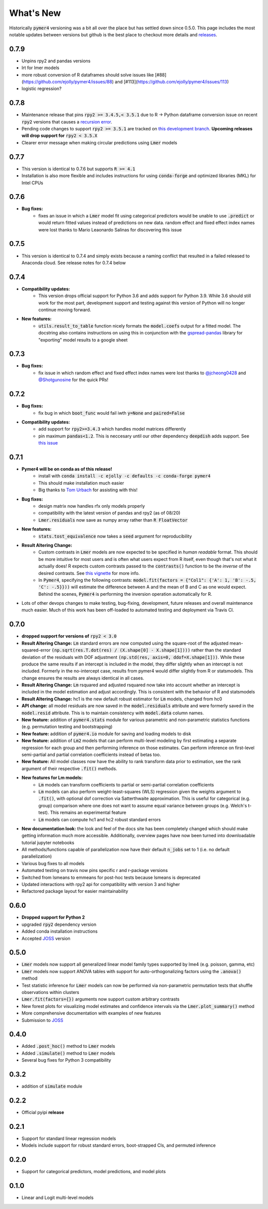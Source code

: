 What's New
==========
Historically :code:`pymer4` versioning was a bit all over the place but has settled down since 0.5.0. This page includes the most notable updates between versions but github is the best place to checkout more details and `releases <https://github.com/ejolly/pymer4/releases/>`_.

0.7.9
-----
- Unpins rpy2 and pandas versions
- lrt for lmer models
- more robust conversion of R dataframes should solve issues like
  [#88](https://github.com/ejolly/pymer4/issues/88) and [#113](https://github.com/ejolly/pymer4/issues/113)
- logistic regression?

0.7.8
-----
- Maintenance release that pins :code:`rpy2 >= 3.4.5,< 3.5.1` due to R -> Python dataframe conversion issue on recent :code:`rpy2` versions that causes a `recursion error <https://github.com/rpy2/rpy2/issues/866>`_. 
- Pending code changes to support :code:`rpy2 >= 3.5.1` are tracked on `this development branch <https://github.com/ejolly/pymer4/tree/dev_rpy2_3.5.1>`_. **Upcoming releases will drop support for** :code:`rpy2 < 3.5.X`
- Clearer error message when making circular predictions using :code:`Lmer` models

0.7.7
-----
- This version is identical to 0.7.6 but supports :code:`R >= 4.1`
- Installation is also more flexible and includes instructions for using :code:`conda-forge` and optimized libraries (MKL) for Intel CPUs

0.7.6
-----
- **Bug fixes:**
    - fixes an issue in which a :code:`Lmer` model fit using categorical predictors    would be unable to use :code:`.predict` or would return fitted values instead of    predictions on new data. random effect and fixed effect index names were lost thanks to Mario Leaonardo Salinas for discovering this issue
    
0.7.5
-----
- This version is identical to 0.7.4 and simply exists because a naming conflict that resulted in a failed released to Anaconda cloud. See release notes for 0.7.4 below

0.7.4
-----
- **Compatibility updates:**
    - This version drops official support for Python 3.6 and adds support for Python 3.9. While 3.6 should still work for the most part, development support and testing against this version of Python will no longer continue moving forward.
- **New features:**  
    - :code:`utils.result_to_table` function nicely formats the :code:`model.coefs` output for a fitted model. The docstring also contains instructions on using this in conjunction with the `gspread-pandas <https://github.com/aiguofer/gspread-pandas>`_ library for "exporting" model results to a google sheet

0.7.3
-----
- **Bug fixes:**
    - fix issue in which random effect and fixed effect index names were lost thanks to `@jcheong0428 <https://github.com/jcheong0428>`_ and `@Shotgunosine <https://github.com/Shotgunosine>`_ for the quick PRs!

0.7.2
-----
- **Bug fixes:**  
    - fix bug in which :code:`boot_func` would fail iwth :code:`y=None` and :code:`paired=False`
- **Compatibility updates:**  
    - add support for :code:`rpy2>=3.4.3` which handles model matrices differently
    - pin maximum :code:`pandas<1.2`. This is neccesary until our other dependency :code:`deepdish` adds support. See `this issue <https://github.com/uchicago-cs/deepdish/issues/45>`_

0.7.1
-----
- **Pymer4 will be on conda as of this release!**
    - install with :code:`conda install -c ejolly -c defaults -c conda-forge pymer4`
    - This should make installation much easier
    - Big thanks to `Tom Urbach <https://turbach.github.io/toms_kutaslab_website/>`_ for assisting with this!
- **Bug fixes:**  
    - design matrix now handles rfx only models properly
    - compatibility with the latest version of pandas and rpy2 (as of 08/20)
    - :code:`Lmer.residuals` now save as numpy array rather than :code:`R FloatVector`
- **New features:**  
    - :code:`stats.tost_equivalence` now takes a :code:`seed` argument for reproducibility
- **Result Altering Change:**
    - Custom contrasts in :code:`Lmer` models are now expected to be specified in *human readable* format. This should be more intuitive for most users and is often what users expect from R itself, even though that's not what it actually does! R expects custom contrasts passed to the :code:`contrasts()` function to be the *inverse* of the desired contrasts. See `this vignette <https://rstudio-pubs-static.s3.amazonaws.com/65059_586f394d8eb84f84b1baaf56ffb6b47f.html>`_ for more info. 
    - In :code:`Pymer4`, specifying the following contrasts: :code:`model.fit(factors = {"Col1": {'A': 1, 'B': -.5, 'C': -.5}}))` will estimate the difference between A and the mean of B and C as one would expect. Behind the scenes, :code:`Pymer4` is performing the inversion operation automatically for R. 
- Lots of other devops changes to make testing, bug-fixing, development, future releases and overall maintenance much easier. Much of this work has been off-loaded to automated testing and deployment via Travis CI.


0.7.0
-----
- **dropped support for versions of** :code:`rpy2 < 3.0`
- **Result Altering Change:** :code:`Lm` standard errors are now computed using the square-root of the adjusted mean-squared-error :code:`(np.sqrt(res.T.dot(res) / (X.shape[0] - X.shape[1])))` rather than the standard deviation of the residuals with DOF adjustment :code:`(np.std(res, axis=0, ddof=X.shape[1]))`. While these produce the same results if an intercept is included in the model, they differ slightly when an intercept is not included. Formerly in the no-intercept case, results from pymer4 would differ slightly from R or statsmodels. This change ensures the results are always identical in all cases.
- **Result Altering Change:** :code:`Lm` rsquared and adjusted rsquared now take into account whether an intercept is included in the model estimation and adjust accordingly. This is consistent with the behavior of R and statsmodels
- **Result Altering Change:** hc1 is the new default robust estimator for :code:`Lm` models, changed from hc0
- **API change:** all model residuals are now saved in the :code:`model.residuals` attribute and were formerly saved in the :code:`model.resid` attribute. This is to maintain consistency with :code:`model.data` column names. 
- **New feature:** addition of :code:`pymer4.stats` module for various parametric and non-parametric statistics functions (e.g. permutation testing and bootstrapping)
- **New feature:** addition of :code:`pymer4.io` module for saving and loading models to disk
- **New feature:** addition of :code:`Lm2` models that can perform multi-level modeling by first estimating a separate regression for each group and then performing inference on those estimates. Can perform inference on first-level semi-partial and partial correlation coefficients instead of betas too.
- **New feature:** All model classes now have the ability to rank transform data prior to estimation, see the rank argument of their respective :code:`.fit()` methods.
- **New features for Lm models:** 
    - :code:`Lm` models can transform coefficients to partial or semi-partial correlation coefficients
    - :code:`Lm` models can also perform weight-least-squares (WLS) regression given the weights argument to :code:`.fit()`, with optional dof correction via Satterthwaite approximation. This is useful for categorical (e.g. group) comparison where one does not want to assume equal variance between groups (e.g. Welch's t-test). This remains an experimental feature
    - :code:`Lm` models can compute hc1 and hc2 robust standard errors
- **New documentation look:** the look and feel of the docs site has been completely changed which should make getting information much more accessible. Additionally, overview pages have now been turned into downloadable tutorial jupyter notebooks
- All methods/functions capable of parallelization now have their default :code:`n_jobs` set to 1 (i.e. no default parallelization)
- Various bug fixes to all models 
- Automated testing on travis now pins specific r and r-package versions
- Switched from lsmeans to emmeans for post-hoc tests because lsmeans is deprecated
- Updated interactions with rpy2 api for compatibility with version 3 and higher
- Refactored package layout for easier maintainability 

0.6.0
-----
- **Dropped support for Python 2** 
- upgraded :code:`rpy2` dependency version
- Added conda installation instructions
- Accepted `JOSS <https://joss.theoj.org/>`_ version

0.5.0
-----
- :code:`Lmer` models now support all generalized linear model family types supported by lme4 (e.g. poisson, gamma, etc)
- :code:`Lmer` models now support ANOVA tables with support for auto-orthogonalizing factors using the :code:`.anova()` method
- Test statistic inference for :code:`Lmer` models can now be performed via non-parametric permutation tests that shuffle observations within clusters
- :code:`Lmer.fit(factors={})` arguments now support custom arbitrary contrasts
- New forest plots for visualizing model estimates and confidence intervals via the :code:`Lmer.plot_summary()` method
- More comprehensive documentation with examples of new features
- Submission to `JOSS <https://joss.theoj.org/>`_ 

0.4.0
-----
- Added :code:`.post_hoc()` method to :code:`Lmer` models
- Added :code:`.simulate()` method to :code:`Lmer` models
- Several bug fixes for Python 3 compatibility

0.3.2
-----
- addition of :code:`simulate` module

0.2.2
-----
- Official pyipi **release**

0.2.1
-----
- Support for standard linear regression models
- Models include support for robust standard errors, boot-strapped CIs, and permuted inference

0.2.0
-----
- Support for categorical predictors, model predictions, and model plots

0.1.0
-----
- Linear and Logit multi-level models
